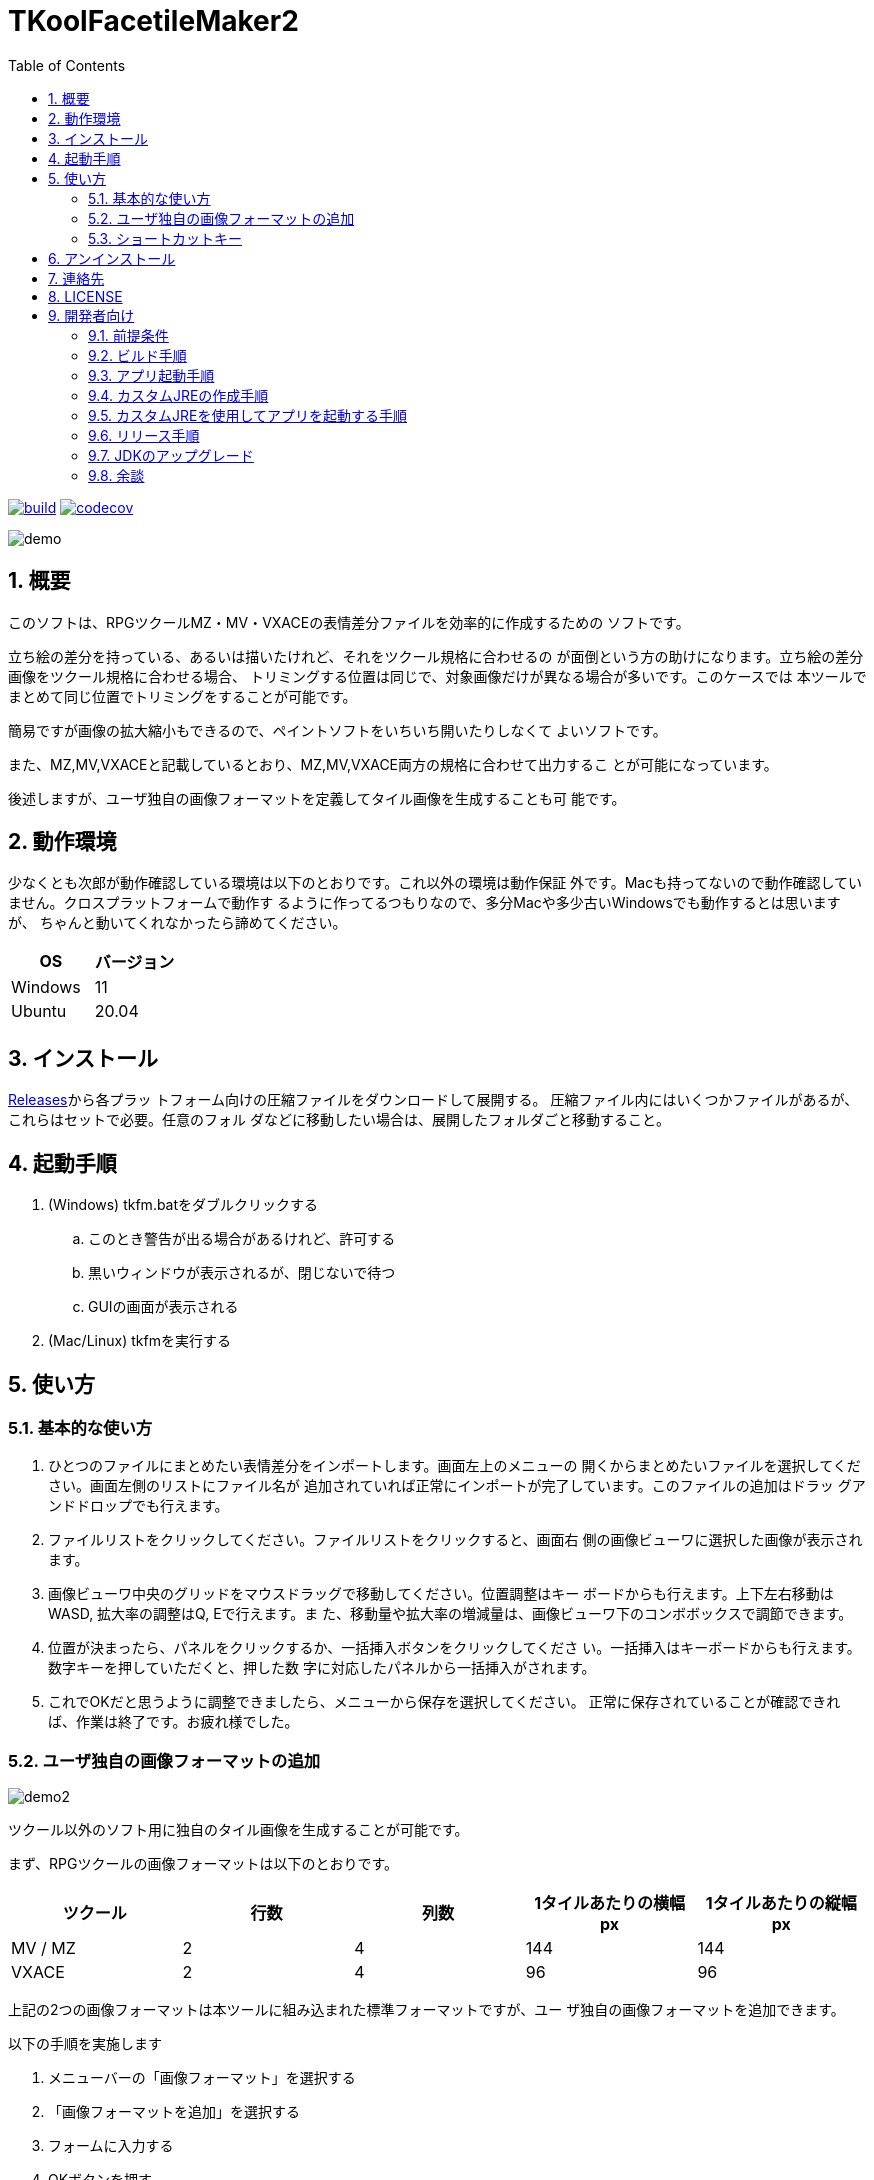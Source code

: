 = TKoolFacetileMaker2
:toc: left
:sectnums:

image:https://github.com/jiro4989/TKoolFacetileMaker2/workflows/build/badge.svg[build, link=https://github.com/jiro4989/TKoolFacetileMaker2/actions]
image:https://codecov.io/gh/jiro4989/TKoolFacetileMaker2/branch/master/graph/badge.svg[codecov, link=https://codecov.io/gh/jiro4989/TKoolFacetileMaker2]

image::./docs/demo.gif[]

== 概要

このソフトは、RPGツクールMZ・MV・VXACEの表情差分ファイルを効率的に作成するための
ソフトです。

立ち絵の差分を持っている、あるいは描いたけれど、それをツクール規格に合わせるの
が面倒という方の助けになります。立ち絵の差分画像をツクール規格に合わせる場合、
トリミングする位置は同じで、対象画像だけが異なる場合が多いです。このケースでは
本ツールでまとめて同じ位置でトリミングをすることが可能です。

簡易ですが画像の拡大縮小もできるので、ペイントソフトをいちいち開いたりしなくて
よいソフトです。

また、MZ,MV,VXACEと記載しているとおり、MZ,MV,VXACE両方の規格に合わせて出力するこ
とが可能になっています。

後述しますが、ユーザ独自の画像フォーマットを定義してタイル画像を生成することも可
能です。

== 動作環境

少なくとも次郎が動作確認している環境は以下のとおりです。これ以外の環境は動作保証
外です。Macも持ってないので動作確認していません。クロスプラットフォームで動作す
るように作ってるつもりなので、多分Macや多少古いWindowsでも動作するとは思いますが、
ちゃんと動いてくれなかったら諦めてください。

|================
| OS | バージョン

| Windows | 11
| Ubuntu | 20.04
|================

== インストール

https://github.com/jiro4989/TKoolFacetileMaker2/releases[Releases]から各プラッ
トフォーム向けの圧縮ファイルをダウンロードして展開する。
圧縮ファイル内にはいくつかファイルがあるが、これらはセットで必要。任意のフォル
ダなどに移動したい場合は、展開したフォルダごと移動すること。

== 起動手順

. (Windows) tkfm.batをダブルクリックする
.. このとき警告が出る場合があるけれど、許可する
.. 黒いウィンドウが表示されるが、閉じないで待つ
.. GUIの画面が表示される
. (Mac/Linux) tkfmを実行する

== 使い方

=== 基本的な使い方

1. ひとつのファイルにまとめたい表情差分をインポートします。画面左上のメニューの
   開くからまとめたいファイルを選択してください。画面左側のリストにファイル名が
   追加されていれば正常にインポートが完了しています。このファイルの追加はドラッ
   グアンドドロップでも行えます。

2. ファイルリストをクリックしてください。ファイルリストをクリックすると、画面右
   側の画像ビューワに選択した画像が表示されます。

3. 画像ビューワ中央のグリッドをマウスドラッグで移動してください。位置調整はキー
   ボードからも行えます。上下左右移動はWASD, 拡大率の調整はQ, Eで行えます。ま
   た、移動量や拡大率の増減量は、画像ビューワ下のコンボボックスで調節できます。

4. 位置が決まったら、パネルをクリックするか、一括挿入ボタンをクリックしてくださ
   い。一括挿入はキーボードからも行えます。数字キーを押していただくと、押した数
   字に対応したパネルから一括挿入がされます。

5. これでOKだと思うように調整できましたら、メニューから保存を選択してください。
   正常に保存されていることが確認できれば、作業は終了です。お疲れ様でした。

=== ユーザ独自の画像フォーマットの追加

image::./docs/demo2.gif[]

ツクール以外のソフト用に独自のタイル画像を生成することが可能です。

まず、RPGツクールの画像フォーマットは以下のとおりです。

|==================
| ツクール | 行数 | 列数 | 1タイルあたりの横幅 px | 1タイルあたりの縦幅 px

| MV / MZ | 2 | 4 | 144 | 144
| VXACE | 2 | 4 | 96 | 96
|==================

上記の2つの画像フォーマットは本ツールに組み込まれた標準フォーマットですが、ユー
ザ独自の画像フォーマットを追加できます。

以下の手順を実施します

1. メニューバーの「画像フォーマット」を選択する

2. 「画像フォーマットを追加」を選択する

3. フォームに入力する

4. OKボタンを押す

これでメニューバーに新しくユーザ独自の画像フォーマットが追加されます。
ユーザが独自に追加した画像フォーマットは次回起動時も保持されます。

画像フォーマットは追加と削除の操作しかできません。
追加したあとで設定を変更したくなった場合は、削除してから設定を作り直してください。

=== ショートカットキー

[options="header"]
|=========
|キー|説明
|W|プレビューの画像を上にずらす。
|A|プレビューの画像を左にずらす。
|S|プレビューの画像を下にずらす。
|D|プレビューの画像を右にずらす。
|Q|プレビューの画像を縮小。
|E|プレビューの画像を拡大。
|1|プレビューパネルの1番からファイルを一括挿入する。
|2|プレビューパネルの2番からファイルを一括挿入する。
|3|プレビューパネルの3番からファイルを一括挿入する。
|4|プレビューパネルの4番からファイルを一括挿入する。
|5|プレビューパネルの5番からファイルを一括挿入する。
|6|プレビューパネルの6番からファイルを一括挿入する。
|7|プレビューパネルの7番からファイルを一括挿入する。
|8|プレビューパネルの8番からファイルを一括挿入する。
|=========

== アンインストール

フォルダごと削除する。

== 連絡先

バグ報告、機能要望、質問などがあれば、リポジトリのissuesに起票ください。

それ以外については、以下に連絡ください。

https://twitter.com/jiro_saburomaru[@jiro_saburomaru]

== LICENSE

GPL-2.0

== 開発者向け

=== 前提条件

* Java 16
* Kotlin 1.6.0
* Ubuntu 20.04

以下のインストールスクリプトを実行すると環境が整う。

[source,bash]
----
./script/install_java.sh
----

実行したら環境変数 `JAVA_HOME` を設定すること。

=== ビルド手順

以下のコマンドを実行する。

[source,bash]
----
./gradlew build
----

上記ビルド時に単体テストも同時に実行されるが、
テストはスキップしてビルドしたい場合は以下コマンドを実行する。

単体テスト時にGUI環境が求められるため、WSL2環境でGUI環境を整えていない場合などは、
単体テストに失敗する。

[source,bash]
----
./gradlew build -x test
----

コードフォーマットを適用する場合は以下のコマンドを実行する。
これは build 時にも自動で実行されるため、明示的に実行する必要は本来無いが、念の
為。

[source,bash]
----
./gradlew spotlessApply
----

コードフォーマットをチェック場合は以下のコマンドを実行する。

[source,bash]
----
./gradlew spotlessCheck
----

=== アプリ起動手順

前述のビルドコマンドを実行後に以下のコマンドを実行する。

実行する前提条件として、下記スクリプトにかかれている `module-path`
のパスにJavaFX SDKがインストールされている必要がある。 JavaFX SDKは
https://gluonhq.com/products/javafx/[JavaFXのサイト]
からSDKをダウンロードしてきて圧縮ファイルを展開して配置する。

[source,bash]
----
./gradlew clean build runApp
----

=== カスタムJREの作成手順

以下のコマンドを実行する。成果物としてjreディレクトリが作成される。

アプリが依存しているモジュールは `modules.txt`
に記載。ここに追記するとスクリプトにも反映される。

実行する前提条件として、前述のJavaFXのサイトにて配布されているJMODSが必要。
こちらをダウンロードしてきて、 `./jmods/javafx-jmods-11.0.2` に配置する。

配置後に以下のコマンドを実行する。

[source,bash]
----
./gradlew jlink
----

=== カスタムJREを使用してアプリを起動する手順

以下の手順を実施する。

* ビルド手順
* カスタムJRE作成手順

実施の後、以下のコマンドを実行する。

[source,bash]
----
./jre/bin/java -jar build/libs/tkfm-dev.jar com.jiro4989.tkfm.Main
----

これで起動しなければ何かがおかしい。

=== リリース手順

gitのタグを打つとリリースされる。
以下のコマンドを実行する。

[source,bash]
----
# タグを確認
git tag

# 新しいタグを付与
git tag {新しいタグ}
----

=== JDKのアップグレード

`./script/update_jdk_version.sh` を使う。
以下はJDK17にアップグレードする場合の例。

[source,bash]
----
./script/update_jdk_version.sh 17
----

=== 余談

初期はJava + JavaFXのみで作ってあったけれど
https://github.com/jiro4989/TKoolFacetileMaker2/releases/tag/v3.6.0[v3.6.0]から
Kotlin + JavaFXに切り替えた。
